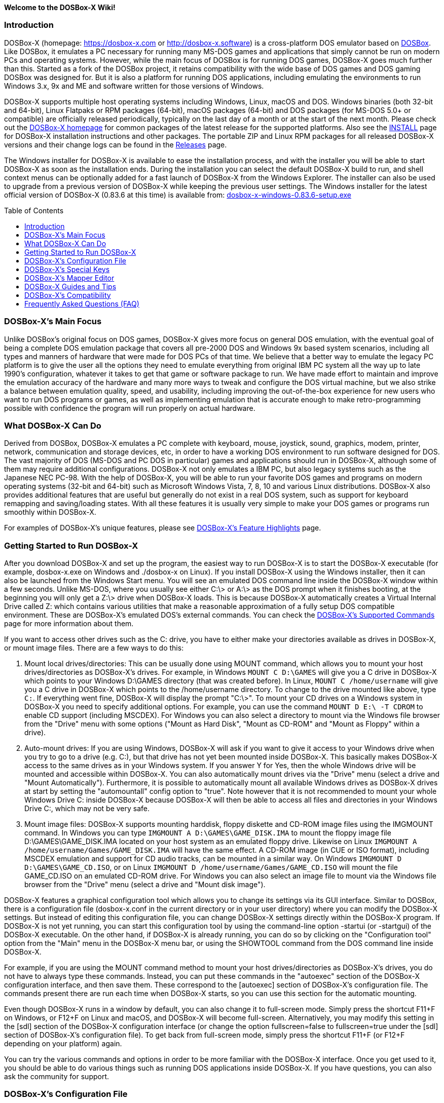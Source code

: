 :toc: macro

ifdef::env-github[:suffixappend:]
ifndef::env-github[:suffixappend:]

**Welcome to the DOSBox-X Wiki!**

### Introduction

DOSBox-X (homepage: link:https://dosbox-x.com[https://dosbox-x.com] or link:http://dosbox-x.software[http://dosbox-x.software]) is a cross-platform DOS emulator based on link:http://www.dosbox.com[DOSBox]. Like DOSBox, it emulates a PC necessary for running many MS-DOS games and applications that simply cannot be run on modern PCs and operating systems. However, while the main focus of DOSBox is for running DOS games, DOSBox-X goes much further than this. Started as a fork of the DOSBox project, it retains compatibility with the wide base of DOS games and DOS gaming DOSBox was designed for. But it is also a platform for running DOS applications, including emulating the environments to run Windows 3.x, 9x and ME and software written for those versions of Windows.

DOSBox-X supports multiple host operating systems including Windows, Linux, macOS and DOS. Windows binaries (both 32-bit and 64-bit), Linux Flatpaks or RPM packages (64-bit), macOS packages (64-bit) and DOS packages (for MS-DOS 5.0+ or compatible) are officially released periodically, typically on the last day of a month or at the start of the next month. Please check out the link:http://dosbox-x.com[DOSBox-X homepage] for common packages of the latest release for the supported platforms. Also see the link:https://github.com/joncampbell123/dosbox-x/blob/master/INSTALL.md[INSTALL] page for DOSBox-X installation instructions and other packages. The portable ZIP and Linux RPM packages for all released DOSBox-X versions and their change logs can be found in the link:https://github.com/joncampbell123/dosbox-x/releases[Releases] page.

The Windows installer for DOSBox-X is available to ease the installation process, and with the installer you will be able to start DOSBox-X as soon as the installation ends. During the installation you can select the default DOSBox-X build to run, and shell context menus can be optionally added for a fast launch of DOSBox-X from the Windows Explorer. The installer can also be used to upgrade from a previous version of DOSBox-X while keeping the previous user settings. The Windows installer for the latest official version of DOSBox-X (0.83.6 at this time) is available from: link:https://github.com/joncampbell123/dosbox-x/releases/download/dosbox-x-v0.83.6/dosbox-x-windows-0.83.6-setup.exe[dosbox-x-windows-0.83.6-setup.exe]

toc::[]

### DOSBox-X's Main Focus

Unlike DOSBox's original focus on DOS games, DOSBox-X gives more focus on general DOS emulation, with the eventual goal of being a complete DOS emulation package that covers all pre-2000 DOS and Windows 9x based system scenarios, including all types and manners of hardware that were made for DOS PCs of that time. We believe that a better way to emulate the legacy PC platform is to give the user all the options they need to emulate everything from original IBM PC system all the way up to late 1990's configuration, whatever it takes to get that game or software package to run. We have made effort to maintain and improve the emulation accuracy of the hardware and many more ways to tweak and configure the DOS virtual machine, but we also strike a balance between emulation quality, speed, and usability, including improving the out-of-the-box experience for new users who want to run DOS programs or games, as well as implementing emulation that is accurate enough to make retro-programming possible with confidence the program will run properly on actual hardware.

### What DOSBox-X Can Do

Derived from DOSBox, DOSBox-X emulates a PC complete with keyboard, mouse, joystick, sound, graphics, modem, printer, network, communication and storage devices, etc, in order to have a working DOS environment to run software designed for DOS. The vast majority of DOS (MS-DOS and PC DOS in particular) games and applications should run in DOSBox-X, although some of them may require additional configurations. DOSBox-X not only emulates a IBM PC, but also legacy systems such as the Japanese NEC PC-98. With the help of DOSBox-X, you will be able to run your favorite DOS games and programs on modern operating systems (32-bit and 64-bit) such as Microsoft Windows Vista, 7, 8, 10 and various Linux distributions. DOSBox-X also provides additional features that are useful but generally do not exist in a real DOS system, such as support for keyboard remapping and saving/loading states. With all these features it is usually very simple to make your DOS games or programs run smoothly within DOSBox-X.

For examples of DOSBox-X's unique features, please see link:DOSBox‐X’s-Feature-Highlights{suffixappend}[DOSBox-X's Feature Highlights] page.

### Getting Started to Run DOSBox-X

After you download DOSBox-X and set up the program, the easiest way to run DOSBox-X is to start the DOSBox-X executable (for example, dosbox-x.exe on Windows and ./dosbox-x on Linux). If you install DOSBox-X using the Windows installer, then it can also be launched from the Windows Start menu. You will see an emulated DOS command line inside the DOSBox-X window within a few seconds. Unlike MS-DOS, where you usually see either C:\> or A:\> as the DOS prompt when it finishes booting, at the beginning you will only get a Z:\> drive when DOSBox-X loads. This is because DOSBox-X automatically creates a Virtual Internal Drive called Z: which contains various utilities that make a reasonable approximation of a fully setup DOS compatible environment. These are DOSBox-X's emulated DOS's external commands. You can check the link:DOSBox‐X’s-Supported-Commands{suffixappend}[DOSBox‐X’s Supported Commands] page for more information about them.

If you want to access other drives such as the C: drive, you have to either make your directories available as drives in DOSBox-X, or mount image files. There are a few ways to do this:

1. Mount local drives/directories: This can be usually done using MOUNT command, which allows you to mount your host drives/directories as DOSBox-X's drives. For example, in Windows ``MOUNT C D:\GAMES`` will give you a C drive in DOSBox-X which points to your Windows D:\GAMES directory (that was created before). In Linux, ``MOUNT C /home/username`` will give you a C drive in DOSBox-X which points to the /home/username directory. To change to the drive mounted like above, type ``C:``. If everything went fine, DOSBox-X will display the prompt "C:\>". To mount your CD drives on a Windows system in DOSBox-X you need to specify additional options. For example, you can use the command ``MOUNT D E:\ -T CDROM`` to enable CD support (including MSCDEX). For Windows you can also select a directory to mount via the Windows file browser from the "Drive" menu with some options ("Mount as Hard Disk", "Mount as CD-ROM" and "Mount as Floppy" within a drive).

2. Auto-mount drives: If you are using Windows, DOSBox-X will ask if you want to give it access to your Windows drive when you try to go to a drive (e.g. C:), but that drive has not yet been mounted inside DOSBox-X. This basically makes DOSBox-X access to the same drives as in your Windows system. If you answer Y for Yes, then the whole Windows drive will be mounted and accessible within DOSBox-X. You can also automatically mount drives via the "Drive" menu (select a drive and "Mount Automatically"). Furthermore, it is possible to automatically mount all available Windows drives as DOSBox-X drives at start by setting the "automountall" config option to "true". Note however that it is not recommended to mount your whole Windows Drive C: inside DOSBox-X because DOSBox-X will then be able to access all files and directories in your Windows Drive C:, which may not be very safe.

3. Mount image files: DOSBox-X supports mounting harddisk, floppy diskette and CD-ROM image files using the IMGMOUNT command. In Windows you can type ``IMGMOUNT A D:\GAMES\GAME_DISK.IMA`` to mount the floppy image file D:\GAMES\GAME_DISK.IMA located on your host system as an emulated floppy drive. Likewise on Linux ``IMGMOUNT A /home/username/Games/GAME_DISK.IMA`` will have the same effect. A CD-ROM image (in CUE or ISO format), including MSCDEX emulation and support for CD audio tracks, can be mounted in a similar way. On Windows ``IMGMOUNT D D:\GAMES\GAME_CD.ISO``, or on Linux ``IMGMOUNT D /home/username/Games/GAME_CD.ISO`` will mount the file GAME_CD.ISO on an emulated CD-ROM drive. For Windows you can also select an image file to mount via the Windows file browser from the "Drive" menu (select a drive and "Mount disk image").

DOSBox-X features a graphical configuration tool which allows you to change its settings via its GUI interface. Similar to DOSBox, there is a configuration file (dosbox-x.conf in the current directory or in your user directory) where you can modify the DOSBox-X settings. But instead of editing this configuration file, you can change DOSBox-X settings directly within the DOSBox-X program. If DOSBox-X is not yet running, you can start this configuration tool by using the command-line option -startui (or -startgui) of the DOSBox-X executable. On the other hand, if DOSBox-X is already running, you can do so by clicking on the "Configuration tool" option from the "Main" menu in the DOSBox-X menu bar, or using the SHOWTOOL command from the DOS command line inside DOSBox-X.

For example, if you are using the MOUNT command method to mount your host drives/directories as DOSBox-X's drives, you do not have to always type these commands. Instead, you can put these commands in the "autoexec" section of the DOSBox-X configuration interface, and then save them. These correspond to the [autoexec] section of DOSBox-X's configuration file. The commands present there are run each time when DOSBox-X starts, so you can use this section for the automatic mounting.

Even though DOSBox-X runs in a window by default, you can also change it to full-screen mode. Simply press the shortcut F11+F on Windows, or F12+F on Linux and macOS, and DOSBox-X will become full-screen. Alternatively, you may modify this setting in the [sdl] section of the DOSBox-X configuration interface (or change the option fullscreen=false to fullscreen=true under the [sdl] section of DOSBox-X's configuration file). To get back from full-screen mode, simply press the shortcut F11+F (or F12+F depending on your platform) again.

You can try the various commands and options in order to be more familiar with the DOSBox-X interface. Once you get used to it, you should be able to do various things such as running DOS applications inside DOSBox-X. If you have questions, you can also ask the community for support.

### DOSBox-X's Configuration File

You can set various configuration options for use with DOSBox-X. DOSBox-X will load the configuration file from either the current directory (typically the directory where the DOSBox-X program is located), or from the platform-dependent user directory.

By default, DOSBox-X will first try to load the file **dosbox-x.conf** (or dosbox.conf) from the current directory. You can specify an alternative directory (instead of the current directory) for DOSBox-X to look for the configuration file with the -defaultdir command-line option, such as ``-defaultdir mydir``. If the config file is not found, DOSBox-X will then try to load the the configuration file from the user directory according to the platform:

   (Windows)  C:\Users\<username>\AppData\Local\DOSBox-X\dosbox-x-<version number>.conf
   (Linux)    ~/.config/dosbox-x/dosbox-x-<version number>.conf
   (macOS)    ~/Library/Preferences/DOSBox-X <version number> Preferences

The config file is divided into several sections. Each section starts with a [section name] line. The settings are the property=value lines where value can be altered to customize DOSBox-X. Lines starting with # are comment-lines.

Furthermore, you can start DOSBox-X with the -conf parameter to load a specified configuration file and use its settings. If this parameter is used, then DOSBox-X will try to load the specified configuration file before try to load the configuration file from the current directory or the user directory.

You can override one or more config options when DOSBox-X starts by using the -set command-line option. For example, ``-set machine=pc98`` will force DOSBox-X to start in PC-98 mode regardless of the setting in the config file.

DOSBox-X features the graphical configuration tool so that you can use its built-in GUI interface to modify its settings easily. An configuration file can be generated or updated by the configuration tool, or with the built-in CONFIG command (which can be found on the internal Z: drive when you run DOSBox-X).

### DOSBox-X's Special Keys

You can use these special keys to achieve certain functions in DOSBox-X, such as switching between the window and full-screen modes. These shortcuts are different from the ones in DOSBox. Note that these are the special keys in the default setting, and you can customize them in DOSBox-X's mapper editor (see the next section).

You may instead want to do these (and many more) tasks from DOSBox-X’s drop-down menu (see the link:DOSBox%E2%80%90X’s-Drop%E2%80%90Down-Menus{suffixappend}[DOSBox‐X’s Drop-Down Menus] page for more information), so that there is no need to do them using these shortcuts in most cases.

A list of DOSBox-X default special keys:

* **[F11/F12]+F**
Switch to full-screen mode and back.
* **[F11/F12]+Q**
Quick launch an executable file to run inside DOSBox-X.
* **[F11/F12]+R**
Reset the virtual machine inside DOSBox-X.
* **[F11/F12]+S**
Reboot the emulated DOS (integrated DOS or guest DOS) inside DOSBox-X.
* **[F11/F12]+C**
Start DOSBox-X's graphical configuration tool.
* **[F11/F12]+M**
Start DOSBox-X's mapper editor.
* **[F11/F12]+A**
Copy all text on the DOS screen to the host clipboard.
* **[F11/F12]+V**
Paste the text in the host clipboard to the DOS screen.
* **[F11/F12]+Esc**
Show/hide DOSBox-X’s drop-down menu bar.
* **[F11/F12]+Del**
Send the selected special key combination (Ctrl+Alt+Del by default) to the guest system.
* **[F11/F12]+{{plus}}**
Increase the sound volume of DOSBox-X's emulated DOS.
* **[F11/F12]+{-}**
Decrease the sound volume of DOSBox-X's emulated DOS.
* **[F11/F12]+]**
Increase the emulated DOS's current speed relative to real-time.
* **[F11/F12]+[**
Decrease the emulated DOS's current speed relative to real-time.
* **[F11/F12]+{=}**
Increase DOSBox-X's emulation CPU cycles.
* **[F11/F12]+{-}**
Decrease DOSBox-X's emulation CPU cycles.
* **[F11/F12]+Left**
Reset the emulated DOS's current CPU speed to the normal speed.
* **[F11/F12]+LCtrl+C**
Swap between mounted CD images.
* **[F11/F12]+LCtrl+D**
Swap between mounted floppy images.
* **[F11/F12]+LShift+S**
Take a screenshot of the current screen in PNG format.
* **[F11/F12]+LShift+V**
Start/Stop capturing an AVI video of the current session.
* **[F11/F12]+LShift+W**
Start/Stop recording a WAV audio of the current session.
* **LAlt+Pause**
Start DOSBox-X's Debugger.
* **LCtrl+LAlt+F7**
Select the previous save slot to save to or load from.
* **LCtrl+LAlt+F8**
Select the next save slot to save to or load from.
* **LCtrl+F7**
Save current state to the selected save slot.
* **LCtrl+F8**
Load the state from the selected save slot.
* **LCtrl+F9**
Exit DOSBox-X.
* **LCtrl+F10**
Capture the mouse for use with the emulated DOS.
* **LCtrl+Pause**
Pause emulation (press again to continue).

Notes:

* **1.** **[F11/F12]** is the host key, meaning either F11 or F12 (depending on the operating system). F11 is the host key in Windows, and F12 is the host key in all other platforms (Linux, macOS, etc). The F12 key is avoided being the host key in Windows because it is used internally by Windows for debugging functions. The host key can be redefined in DOSBox-X's keyboard mapper as needed, if you want to use a different key than F11 or F12.

* **2:** **LCtrl** means the Left Ctrl key, **LShift** means the Left Shift key, and **LAlt** means the Left Alt key.

### DOSBox-X's Mapper Editor
You can define or change mappings for input devices such as keyboard shortcuts and joysticks buttons in DOSBox-X using the mapper editor. The mapper editor can be started either from the "Main" menu or with the command-line parameter -startmapper. You are presented with an interface including a virtual keyboard, a virtual mouse, as well as virtual joysticks and a table of functions.

The virtual devices correspond to the keys and events DOSBox-X will report to the DOS applications. If you click on a button with your mouse, you can see in the lower left corner with which event it is associated (EVENT) and to what events it is currently bound (BIND).

* **EVENT**
+
The key or joystick axis/button/hat DOSBox-X will report to DOS applications (the event that will happen during the game, e.g. shooting/jumping/walking).

* **BIND**
+
The key on your real keyboard or the axis/button/hat on your real joystick(s) (as reported by SDL), which is connected to the EVENT.

* **Mod1,2,3**
+
Modifiers. These are keys you need to have to be pressed while pressing BIND. Mod1 = Ctrl, Mod2 = Alt, and Mod3 = Shift. These are generally only used when you want to change the special keys of DOSBox-X.

* **Add**
+
Add a new BIND to this EVENT. Basically add a key from your keyboard or an event from the joystick (button press, axis/hat movement) which will produce the EVENT in DOSBox-X.

* **Del**
+
Delete the BIND to this EVENT. If an EVENT has no BINDS, then it is not possible to trigger this event in DOSBox-X (that is there's no way to type the key or use the respective action of the joystick).

* **Next**
+
Go through the list of bindings which map to this EVENT.

For example, if you want to have the X on your keyboard to type a Z in DOSBox-X,
then please click on the Z on the keyboard mapper. Click "Add". Now you can try
press the X key on your keyboard.

### DOSBox-X Guides and Tips

DOSBox-X has many features and supports most DOS games and applications. Below are some guides which explain how to use certain software or features within DOSBox-X.

* link:DOSBox‐X’s-Drop%E2%80%90Down-Menus{suffixappend}[DOSBox‐X’s Drop-Down Menus]
+
Gives detailed information about DOSBox-X's drop-down menu system and its menu items.
* link:DOSBox‐X’s-Supported-Commands{suffixappend}[DOSBox‐X’s Supported Commands]
+
Lists and explains all the internal and external commands that DOSBox-X provides.
* link:DOSBox‐X’s-Command%E2%80%90Line-Options{suffixappend}[DOSBox-X's Command-Line Options]
+
Lists and explains all the command-line options that DOSBox-X supports.
* link:Guide%3ADOS-Installation-in-DOSBox‐X{suffixappend}[Guide: MS-DOS or PC DOS in DOSBox-X]
+
Explains how to boot MS-DOS and PC DOS versions in DOSBox-X, including creating hard disk images.
* link:Guide%3AMicrosoft-Windows-in-DOSBox‐X{suffixappend}[Guide: Microsoft Windows in DOSBox-X]
+
Explains how to install and run Microsoft Windows 1.x/2.0/3.x and 9x/ME in DOSBox-X.
* link:Guide%3ADOS-games-in-DOSBox‐X{suffixappend}[Guide: DOS games in DOSBox-X]
+
Explains how to setup and play DOS games in DOSBox-X.
* link:Guide%3ADOS-demoscene-software-in-DOSBox‐X{suffixappend}[Guide: DOS demoscene software in DOSBox-X]
+
Explains how to use DOSBox-X with DOS software from the demoscene.
* link:Guide%3AManaging-image-files-in-DOSBox‐X{suffixappend}[Guide: Managing image files in DOSBox‐X]
+
Explains how to make and use floppy, hard disk, and optical disc images in DOSBox-X.
* link:Guide%3AClipboard-support-in-DOSBox‐X{suffixappend}[Guide: Clipboard support in DOSBox-X]
+
Explains the different ways to copy to and paste from the host clipboard in DOSBox-X.
* link:Guide%3ARegional-settings-in-DOSBox‐X{suffixappend}[Guide: Regional settings in DOSBox‐X]
+
Explains how to customize DOSBox-X's regional settings and international support, such as display languages and keyboard layouts.
* link:Guide%3ASetting-up-joysticks-in-DOSBox‐X{suffixappend}[Guide: Setting up joysticks in DOSBox-X]
+
Explains the different Joystick configuration options in DOSBox-X.
* link:Guide%3ASetting-up-3dfx-Voodoo-in-DOSBox‐X{suffixappend}[Guide: Setting up 3dfx Voodoo in DOSBox-X]
+
Explains the emulation of 3dfx Voodoo, using either the Voodoo hardware emulation or the Glide API passthrough.
* link:Guide%3ASetting-up-MIDI-in-DOSBox‐X{suffixappend}[Guide: Setting up MIDI in DOSBox-X]
+
Explains how to set up and use DOSBox-X's MIDI feature, such as General MIDI and Roland MT-32 emulations.
* link:Guide%3ASetting-up-printing-in-DOSBox‐X{suffixappend}[Guide: Setting up printing in DOSBox-X]
+
Explains how to use DOSBox-X's printing feature, either to a real or a virtual printer (e.g. print to PNG or PS).
* link:Guide%3ASetting-up-networking-in-DOSBox‐X{suffixappend}[Guide: Setting up networking in DOSBox-X]
+
Explains how to set up and use the network with the emulated Novell NE2000 network adapter.

### DOSBox-X’s Compatibility

We are making efforts to ensure that the vast majority of DOS games and applications will run in DOSBox-X, and these include both text-mode and graphical-mode DOS programs. Microsoft Windows versions that are largely DOS-based (such as Windows 3.x and 9x) are officially supported by DOSBox-X as well. Note that certain config settings may need to be changed from the default ones for some of these programs to work smoothly.

Efforts are also made to aid retro DOS developments, which is why DOSBox-X used to focus on the demoscene (especially anything prior to 1996) because that era of the MS-DOS scene tends to have all manner of weird hardware tricks, bugs, and speed-sensitive issues that make them the perfect kind of stuff to test emulation accuracy against, even more so than old DOS games. But without a doubt we also actively test against other DOS games and applications, as well as PC-98 programs (most of them are games).

DOSBox-X vs MS-DOS application test results: link:https://dosbox-x.com/msdos-compat.html[DOSBox-X DOS application compatibility testing chart]

DOSBox-X vs Demoscene test results: link:http://dosbox-x.com/demoscene-compat.html[DOSBox-X demoscene compatibility testing chart]

### Frequently Asked Questions (FAQ)
* **What is DOS?**
+
DOS is short for "**D**isk **O**perating **S**ystem". It refers to a family of operating systems that dominated the IBM PC compatible market in the 1980s and the 1990s. Early versions of Microsoft Windows (1.0-3.x, as well as 9x/ME) are also largely DOS-based. The relevant systems were usually called "X DOS", "X-DOS" or "XDOS" with the X being the brand name (e.g. PC DOS, DR-DOS, and FreeDOS respectively). Despite common usage, none of them were actually called just DOS. Microsoft's system, MS-DOS, was the most-widely used among these operating systems. Microsoft Windows 3.x and 9x/ME are also based on MS-DOS.

* **What is DOSBox-X's release pattern?**
+
Currently, new DOSBox-X versions are made public either on the last day of a month, or at the start of the next month, including both binary releases for the supported platforms and the source code of DOSBox-X. Then the DOSBox-X developments will be re-opened for new features, pull requests, etc. There will be no new features added 6 days before the end of the month, but only bug fixes. The last day of the month is DOSBox-X's build day to compile for binary releases the first of the next month, so there will be no source code changes on this day including pull requests or bug fixes. This is DOSBox-X's official release pattern, although it may change later.

* **How can I use the save and load a state in DOSBox-X?**
+
DOSBox-X supports the save and load state feature including save slot support (10 save slots in each page, for a total of 100 save slots). Under the "Capture" menu you will see menu items including "Save state", "Load state", "Select save slot" and a "Force load state mode" toggle menu. Select a save slot you want to save to, and click "Save state", then the current state will be saved to the computer. When you want to load the state you can just click "Load state" from the menu; but if you want to select a different save slot to load, you need to select that save slot before loading the state. DOSBox-X by default will check for things like program name and memory size to make sure they match, and if they do not DOSBox-X will display a warning. These checks can be bypassed by enabling the "Force load state mode" toggle before you try to load the state.

* **Can I change config options from the command line?**
+
You can do this either from the DOSBox-X command line (before starting DOSBox-X) or from the DOSBox-X command shell (when DOSBox-X is running). To specify a config option before starting DOSBox-X, just use the -set command-line option (specify it multiple times for multiple config options). For example, the command ``dosbox-x -set machine=pc98`` will start DOSBox-X in PC-98 mode regardless of the setting in the config file. If you want to change a setting from the DOSBox-X command shell when DOSBox-X is already running, you can do so via the config command, e.g. ``config -set cycles=max``, or with the "Config options as commands" option enabled (under "DOS" menu), directly via a command line like ``cycles=max``. Note that you cannot change all config settings from the DOSBox-X command shell when DOSBox-X is already running.

* **Can I launch programs to run on the host from the DOSBox-X command line?**
+
Yes, you can do this, although currently only available in the Windows version. You can either run Windows applications directly from the DOSBox-X command line, or run it with the START command. This feature is disabled by default for security reasons, but can be enabled in the Windows version with either the "-winrun" command-line option or the "startcmd" config option (in the [dos] section). You can also find the submenu "Windows host applications" (under "DOS" menu) to control some settings. If this feature is enabled there is in fact no difference between how you enter commands to launch DOS applications and to launch Windows applications to run on the host on mounted local drives. The START command additionally allows you to enter any host path to run Windows applications, or open files (instead of executable programs) with their default associated actions on the Windows host.

* **Can I change the default command shell in DOSBox-X?**
+
Yes, you can! DOSBox-X supports the SHELL= option in [config] section of dosbox-x.conf to specify an alternative command shell, which resembles the counterpart in DOS's config.sys file. With this option you can use the free but powerful 4DOS 8.00 shell as the command shell for DOSBox-X, which is already built into DOSBox-X. By setting "SHELL=4DOS.COM" the 4DOS 8.00 command shell will be launched when DOSBox-X starts, and you will be able to use it as the command processor for DOSBox-X with 4DOS features and capabilities. When you are in this shell you can type "HELP" command to see its help information from its interactive help system. There is also a [4dos] section in the dosbox-x.conf file to act as the 4DOS.INI file if you use this shell. On the other hand, the original command shell will be used for DOSBox-X if SHELL= is not specified, or if you specify "SHELL=COMMAND.COM" in [config] section of dosbox-x.conf.
